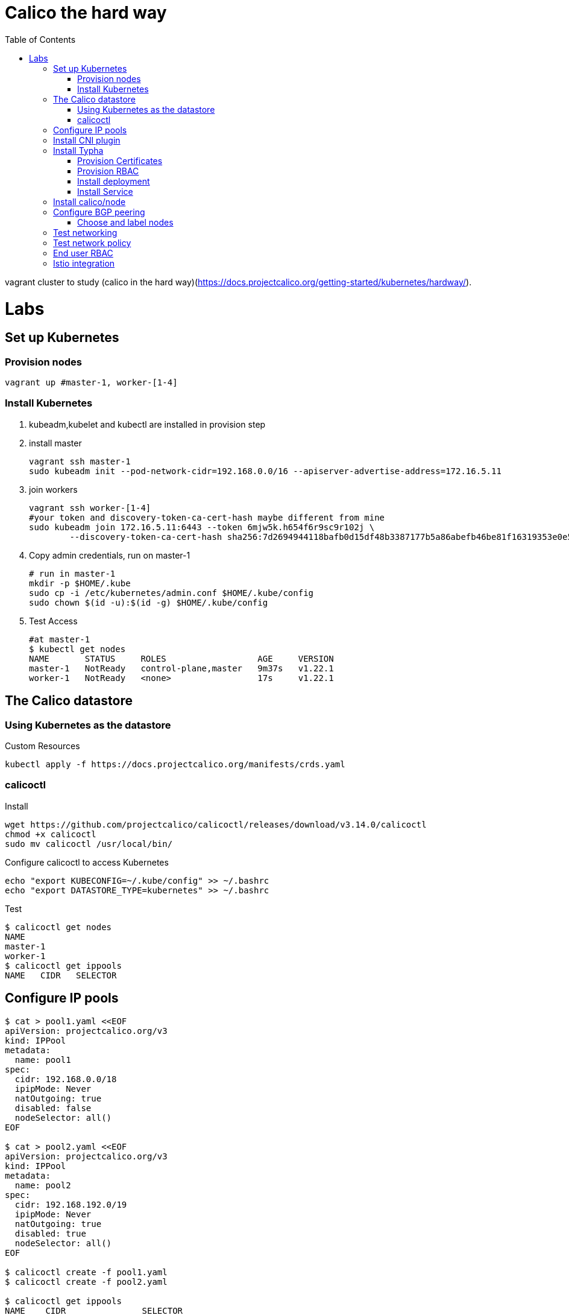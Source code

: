 = Calico the hard way
:toc:

vagrant cluster to study (calico in the hard way)(https://docs.projectcalico.org/getting-started/kubernetes/hardway/).



= Labs

== Set up Kubernetes

=== Provision nodes

```bash
vagrant up #master-1, worker-[1-4]
```

=== Install Kubernetes
1. kubeadm,kubelet and kubectl are installed in provision step
1. install master
+
[source,bash]
----
vagrant ssh master-1
sudo kubeadm init --pod-network-cidr=192.168.0.0/16 --apiserver-advertise-address=172.16.5.11
----

1. join workers
+
```bash
vagrant ssh worker-[1-4]
#your token and discovery-token-ca-cert-hash maybe different from mine
sudo kubeadm join 172.16.5.11:6443 --token 6mjw5k.h654f6r9sc9r102j \
        --discovery-token-ca-cert-hash sha256:7d2694944118bafb0d15df48b3387177b5a86abefb46be81f16319353e0e5fa4
```
1. Copy admin credentials, run on master-1
+
```bash
# run in master-1
mkdir -p $HOME/.kube
sudo cp -i /etc/kubernetes/admin.conf $HOME/.kube/config
sudo chown $(id -u):$(id -g) $HOME/.kube/config
```
1. Test Access
+
```bash
#at master-1
$ kubectl get nodes
NAME       STATUS     ROLES                  AGE     VERSION
master-1   NotReady   control-plane,master   9m37s   v1.22.1
worker-1   NotReady   <none>                 17s     v1.22.1
```

== The Calico datastore

=== Using Kubernetes as the datastore

Custom Resources
```bash
kubectl apply -f https://docs.projectcalico.org/manifests/crds.yaml
```


=== calicoctl

Install

[source,bash]
----
wget https://github.com/projectcalico/calicoctl/releases/download/v3.14.0/calicoctl
chmod +x calicoctl
sudo mv calicoctl /usr/local/bin/
----

Configure calicoctl to access Kubernetes
```bash
echo "export KUBECONFIG=~/.kube/config" >> ~/.bashrc
echo "export DATASTORE_TYPE=kubernetes" >> ~/.bashrc
```

Test
```shell
$ calicoctl get nodes
NAME
master-1
worker-1
$ calicoctl get ippools
NAME   CIDR   SELECTOR

```

== Configure IP pools

```bash
$ cat > pool1.yaml <<EOF
apiVersion: projectcalico.org/v3
kind: IPPool
metadata:
  name: pool1
spec:
  cidr: 192.168.0.0/18
  ipipMode: Never
  natOutgoing: true
  disabled: false
  nodeSelector: all()
EOF

$ cat > pool2.yaml <<EOF
apiVersion: projectcalico.org/v3
kind: IPPool
metadata:
  name: pool2
spec:
  cidr: 192.168.192.0/19
  ipipMode: Never
  natOutgoing: true
  disabled: true
  nodeSelector: all()
EOF

$ calicoctl create -f pool1.yaml
$ calicoctl create -f pool2.yaml

$ calicoctl get ippools
NAME    CIDR               SELECTOR
pool1   192.168.0.0/18     all()
pool2   192.168.192.0/19   all()
```

== Install CNI plugin

Provision Kubernetes user account for the plugin
```bash
openssl req -newkey rsa:4096 \
           -keyout cni.key \
           -nodes \
           -out cni.csr \
           -subj "/CN=calico-cni"
sudo openssl x509 -req -in cni.csr \
                  -CA /etc/kubernetes/pki/ca.crt \
                  -CAkey /etc/kubernetes/pki/ca.key \
                  -CAcreateserial \
                  -out cni.crt \
                  -days 365
sudo chown ubuntu:ubuntu cni.crt

APISERVER=$(kubectl config view -o jsonpath='{.clusters[0].cluster.server}')
kubectl config set-cluster kubernetes \
    --certificate-authority=/etc/kubernetes/pki/ca.crt \
    --embed-certs=true \
    --server=$APISERVER \
    --kubeconfig=cni.kubeconfig

kubectl config set-credentials calico-cni \
    --client-certificate=cni.crt \
    --client-key=cni.key \
    --embed-certs=true \
    --kubeconfig=cni.kubeconfig

kubectl config set-context default \
    --cluster=kubernetes \
    --user=calico-cni \
    --kubeconfig=cni.kubeconfig

kubectl config use-context default --kubeconfig=cni.kubeconfig
# Copy this cni.kubeconfig file to every node in the cluster. which folder?
cp cni.kubeconfig /vagrant
```

Provision RBAC
```bash
kubectl apply -f - <<EOF
kind: ClusterRole
apiVersion: rbac.authorization.k8s.io/v1
metadata:
  name: calico-cni
rules:
  # The CNI plugin needs to get pods, nodes, and namespaces.
  - apiGroups: [""]
    resources:
      - pods
      - nodes
      - namespaces
    verbs:
      - get
  # The CNI plugin patches pods/status.
  - apiGroups: [""]
    resources:
      - pods/status
    verbs:
      - patch
 # These permissions are required for Calico CNI to perform IPAM allocations.
  - apiGroups: ["crd.projectcalico.org"]
    resources:
      - blockaffinities
      - ipamblocks
      - ipamhandles
    verbs:
      - get
      - list
      - create
      - update
      - delete
  - apiGroups: ["crd.projectcalico.org"]
    resources:
      - ipamconfigs
      - clusterinformations
      - ippools
    verbs:
      - get
      - list
EOF

#Bind the cluster role to the calico-cni account.

kubectl create clusterrolebinding calico-cni --clusterrole=calico-cni --user=calico-cni
```

Install the plugin

Steps were done in provision

. calico and calico-ipam are downloaded, 
. folder /etc/cni/net.d/ is created
. 10-calico.conflist is copied to /etc/cni/net.d/10-calico.conflist from /vagrant/10-calico.conflist

```bash
cp /vagrant/cni.kubeconfig /etc/cni/net.d/calico-kubeconfig
chmod 600 /etc/cni/net.d/calico-kubeconfig
```

== Install Typha

=== Provision Certificates
```bash
openssl req -x509 -newkey rsa:4096 \
                  -keyout typhaca.key \
                  -nodes \
                  -out typhaca.crt \
                  -subj "/CN=Calico Typha CA" \
                  -days 365
kubectl create configmap -n kube-system calico-typha-ca --from-file=typhaca.crt

openssl req -newkey rsa:4096 \
           -keyout typha.key \
           -nodes \
           -out typha.csr \
           -subj "/CN=calico-typha"

openssl x509 -req -in typha.csr \
                  -CA typhaca.crt \
                  -CAkey typhaca.key \
                  -CAcreateserial \
                  -out typha.crt \
                  -days 365
kubectl create secret generic -n kube-system calico-typha-certs --from-file=typha.key --from-file=typha.crt

```
=== Provision RBAC
```bash
kubectl create serviceaccount -n kube-system calico-typha

# Define a cluster role for Typha with permission to watch Calico datastore objects.
kubectl apply -f - <<EOF
kind: ClusterRole
apiVersion: rbac.authorization.k8s.io/v1
metadata:
  name: calico-typha
rules:
  - apiGroups: [""]
    resources:
      - pods
      - namespaces
      - serviceaccounts
      - endpoints
      - services
      - nodes
    verbs:
      # Used to discover service IPs for advertisement.
      - watch
      - list
  - apiGroups: ["networking.k8s.io"]
    resources:
      - networkpolicies
    verbs:
      - watch
      - list
  - apiGroups: ["crd.projectcalico.org"]
    resources:
      - globalfelixconfigs
      - felixconfigurations
      - bgppeers
      - globalbgpconfigs
      - bgpconfigurations
      - ippools
      - ipamblocks
      - globalnetworkpolicies
      - globalnetworksets
      - networkpolicies
      - clusterinformations
      - hostendpoints
      - blockaffinities
      - networksets
    verbs:
      - get
      - list
      - watch
  - apiGroups: ["crd.projectcalico.org"]
    resources:
      #- ippools
      #- felixconfigurations
      - clusterinformations
    verbs:
      - get
      - create
      - update
EOF

# Bind the cluster role to the calico-typha ServiceAccount.
kubectl create clusterrolebinding calico-typha --clusterrole=calico-typha \
   --serviceaccount=kube-system:calico-typha
```

=== Install deployment


[source,bash]
----
kubectl apply -f - <<EOF
apiVersion: apps/v1
kind: Deployment
metadata:
  name: calico-typha
  namespace: kube-system
  labels:
    k8s-app: calico-typha
spec:
  replicas: 1
  revisionHistoryLimit: 2
  selector:
    matchLabels:
      k8s-app: calico-typha
  template:
    metadata:
      labels:
        k8s-app: calico-typha
      annotations:
        cluster-autoscaler.kubernetes.io/safe-to-evict: 'true'
    spec:
      hostNetwork: true
      tolerations:
        # Mark the pod as a critical add-on for rescheduling.
        - key: CriticalAddonsOnly
          operator: Exists
      serviceAccountName: calico-typha
      priorityClassName: system-cluster-critical
      containers:
      - image: calico/typha:v3.8.0
        name: calico-typha
        ports:
        - containerPort: 5473
          name: calico-typha
          protocol: TCP
        env:
          # Disable logging to file and syslog since those don't make sense in Kubernetes.
          - name: TYPHA_LOGFILEPATH
            value: "none"
          - name: TYPHA_LOGSEVERITYSYS
            value: "none"
          # Monitor the Kubernetes API to find the number of running instances and rebalance
          # connections.
          - name: TYPHA_CONNECTIONREBALANCINGMODE
            value: "kubernetes"
          - name: TYPHA_DATASTORETYPE
            value: "kubernetes"
          - name: TYPHA_HEALTHENABLED
            value: "true"
          # Location of the CA bundle Typha uses to authenticate calico/node; volume mount
          - name: TYPHA_CAFILE
            value: /calico-typha-ca/typhaca.crt
          # Common name on the calico/node certificate
          - name: TYPHA_CLIENTCN
            value: calico-node
          # Location of the server certificate for Typha; volume mount
          - name: TYPHA_SERVERCERTFILE
            value: /calico-typha-certs/typha.crt
          # Location of the server certificate key for Typha; volume mount
          - name: TYPHA_SERVERKEYFILE
            value: /calico-typha-certs/typha.key
        livenessProbe:
          httpGet:
            path: /liveness
            port: 9098
            host: localhost
          periodSeconds: 30
          initialDelaySeconds: 30
        readinessProbe:
          httpGet:
            path: /readiness
            port: 9098
            host: localhost
          periodSeconds: 10
        volumeMounts:
        - name: calico-typha-ca
          mountPath: "/calico-typha-ca"
          readOnly: true
        - name: calico-typha-certs
          mountPath: "/calico-typha-certs"
          readOnly: true
      volumes:
      - name: calico-typha-ca
        configMap:
          name: calico-typha-ca
      - name: calico-typha-certs
        secret:
          secretName: calico-typha-certs
EOF
----

=== Install Service
```bash
kubectl apply -f - <<EOF
apiVersion: v1
kind: Service
metadata:
  name: calico-typha
  namespace: kube-system
  labels:
    k8s-app: calico-typha
spec:
  ports:
    - port: 5473
      protocol: TCP
      targetPort: calico-typha
      name: calico-typha
  selector:
    k8s-app: calico-typha
EOF
```

== Install calico/node

https://docs.projectcalico.org/getting-started/kubernetes/hardway/install-node[Install calico/node]

== Configure BGP peering

=== Choose and label nodes
https://docs.projectcalico.org/getting-started/kubernetes/hardway/configure-bgp-peering[Choose and label nodes]

```bash
calicoctl get node worker-1 -o yaml --export > worker-1.yaml
calicoctl get node worker-2 -o yaml --export > worker-2.yaml
calicoctl get node worker-3 -o yaml --export > worker-3.yaml
```

Changes
```yaml
metadata:
  labels:
    calico-route-reflector: ""
spec:
  bgp:
    routeReflectorClusterID: 224.0.0.1
```

== Test networking

== Test network policy

== End user RBAC

== Istio integration